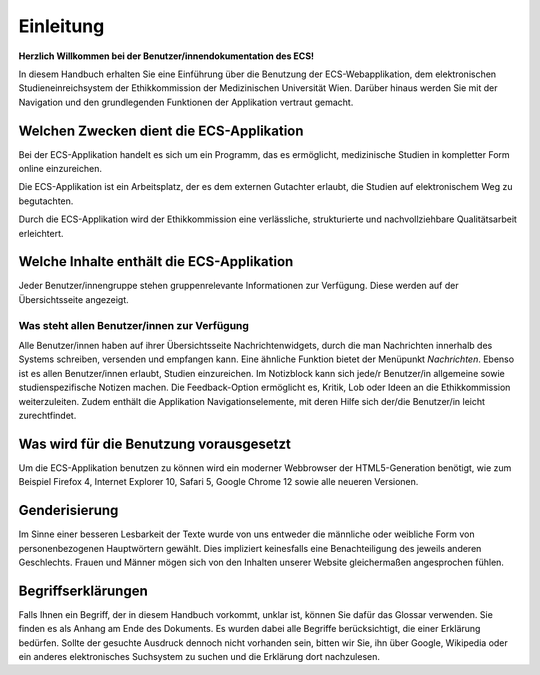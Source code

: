 ==========
Einleitung
==========

**Herzlich Willkommen bei der Benutzer/innendokumentation des ECS!**

In diesem Handbuch erhalten Sie eine Einführung über die Benutzung der ECS-Webapplikation, dem elektronischen Studieneinreichsystem der Ethikkommission der Medizinischen Universität Wien. Darüber hinaus werden Sie mit der Navigation und den grundlegenden Funktionen der Applikation vertraut gemacht.

Welchen Zwecken dient die ECS-Applikation
+++++++++++++++++++++++++++++++++++++++++

Bei der ECS-Applikation handelt es sich um ein Programm, das es ermöglicht, medizinische Studien in kompletter Form online einzureichen.

Die ECS-Applikation ist ein Arbeitsplatz, der es dem externen Gutachter erlaubt, die Studien auf elektronischem Weg zu begutachten.

Durch die ECS-Applikation wird der Ethikkommission eine verlässliche, strukturierte und nachvollziehbare Qualitätsarbeit erleichtert.

Welche Inhalte enthält die ECS-Applikation
++++++++++++++++++++++++++++++++++++++++++

Jeder Benutzer/innengruppe stehen gruppenrelevante Informationen zur Verfügung. Diese werden auf der Übersichtsseite angezeigt.

Was steht allen Benutzer/innen zur Verfügung
============================================

Alle Benutzer/innen haben auf ihrer Übersichtsseite Nachrichtenwidgets, durch die man Nachrichten innerhalb des Systems schreiben, versenden und empfangen kann. Eine ähnliche Funktion bietet der Menüpunkt *Nachrichten*. Ebenso ist es allen Benutzer/innen erlaubt, Studien einzureichen. Im Notizblock kann sich jede/r Benutzer/in allgemeine sowie studienspezifische Notizen machen. Die Feedback-Option ermöglicht es, Kritik, Lob oder Ideen an die Ethikkommission weiterzuleiten. Zudem enthält die Applikation Navigationselemente, mit deren Hilfe sich der/die Benutzer/in leicht zurechtfindet.

Was wird für die Benutzung vorausgesetzt
++++++++++++++++++++++++++++++++++++++++

Um die ECS-Applikation benutzen zu können wird ein moderner Webbrowser der HTML5-Generation benötigt, wie zum Beispiel Firefox 4, Internet Explorer 10, Safari 5, Google Chrome 12 sowie alle neueren Versionen.

Genderisierung
++++++++++++++

Im Sinne einer besseren Lesbarkeit der Texte wurde von uns entweder die männliche oder weibliche Form von personenbezogenen Hauptwörtern gewählt. Dies impliziert keinesfalls eine Benachteiligung des jeweils anderen Geschlechts. Frauen und Männer mögen sich von den Inhalten unserer Website gleichermaßen angesprochen fühlen.

Begriffserklärungen
+++++++++++++++++++

Falls Ihnen ein Begriff, der in diesem Handbuch vorkommt, unklar ist, können Sie dafür das Glossar verwenden. Sie finden es als Anhang am Ende des Dokuments. Es wurden dabei alle Begriffe berücksichtigt, die einer Erklärung bedürfen. Sollte der gesuchte Ausdruck dennoch nicht vorhanden sein, bitten wir Sie, ihn über Google, Wikipedia oder ein anderes elektronisches Suchsystem zu suchen und die Erklärung dort nachzulesen.














